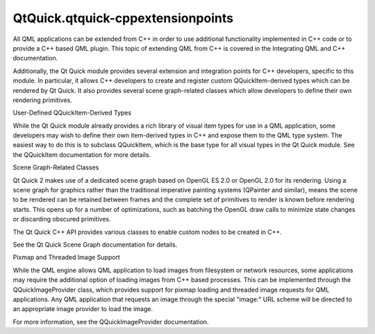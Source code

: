 QtQuick.qtquick-cppextensionpoints
==================================

.. raw:: html

   <p>

All QML applications can be extended from C++ in order to use additional
functionality implemented in C++ code or to provide a C++ based QML
plugin. This topic of extending QML from C++ is covered in the
Integrating QML and C++ documentation.

.. raw:: html

   </p>

.. raw:: html

   <p>

Additionally, the Qt Quick module provides several extension and
integration points for C++ developers, specific to this module. In
particular, it allows C++ developers to create and register custom
QQuickItem-derived types which can be rendered by Qt Quick. It also
provides several scene graph-related classes which allow developers to
define their own rendering primitives.

.. raw:: html

   </p>

.. raw:: html

   <h2 id="user-defined-qquickitem-derived-types">

User-Defined QQuickItem-Derived Types

.. raw:: html

   </h2>

.. raw:: html

   <p>

While the Qt Quick module already provides a rich library of visual item
types for use in a QML application, some developers may wish to define
their own item-derived types in C++ and expose them to the QML type
system. The easiest way to do this is to subclass QQuickItem, which is
the base type for all visual types in the Qt Quick module. See the
QQuickItem documentation for more details.

.. raw:: html

   </p>

.. raw:: html

   <h2 id="scene-graph-related-classes">

Scene Graph-Related Classes

.. raw:: html

   </h2>

.. raw:: html

   <p>

Qt Quick 2 makes use of a dedicated scene graph based on OpenGL ES 2.0
or OpenGL 2.0 for its rendering. Using a scene graph for graphics rather
than the traditional imperative painting systems (QPainter and similar),
means the scene to be rendered can be retained between frames and the
complete set of primitives to render is known before rendering starts.
This opens up for a number of optimizations, such as batching the OpenGL
draw calls to minimize state changes or discarding obscured primitives.

.. raw:: html

   </p>

.. raw:: html

   <p>

The Qt Quick C++ API provides various classes to enable custom nodes to
be created in C++.

.. raw:: html

   </p>

.. raw:: html

   <p>

See the Qt Quick Scene Graph documentation for details.

.. raw:: html

   </p>

.. raw:: html

   <h2 id="pixmap-and-threaded-image-support">

Pixmap and Threaded Image Support

.. raw:: html

   </h2>

.. raw:: html

   <p>

While the QML engine allows QML application to load images from
filesystem or network resources, some applications may require the
additional option of loading images from C++ based processes. This can
be implemented through the QQuickImageProvider class, which provides
support for pixmap loading and threaded image requests for QML
applications. Any QML application that requests an image through the
special "image:" URL scheme will be directed to an appropriate image
provider to load the image.

.. raw:: html

   </p>

.. raw:: html

   <p>

For more information, see the QQuickImageProvider documentation.

.. raw:: html

   </p>

.. raw:: html

   <!-- @@@qtquick-cppextensionpoints.html -->
